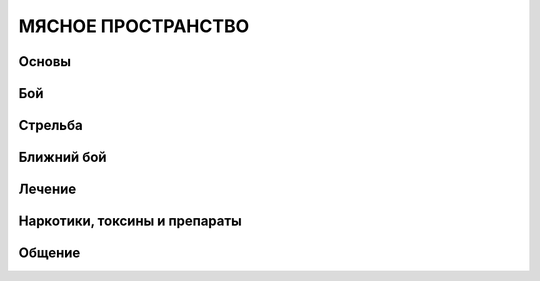 МЯСНОЕ ПРОСТРАНСТВО
===================


Основы
------

Бой
---

Стрельба
--------

Ближний бой
-----------

Лечение
-------

Наркотики, токсины и препараты
------------------------------

Общение
-------
